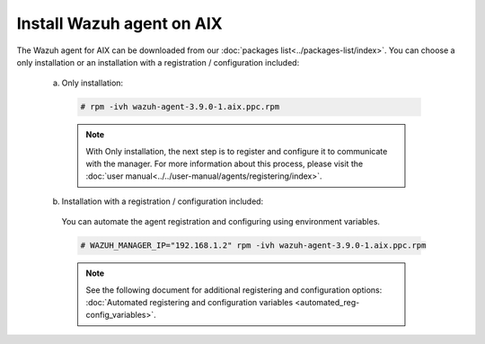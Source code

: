 .. Copyright (C) 2019 Wazuh, Inc.

.. _wazuh_agent_aix:

Install Wazuh agent on AIX
==============================

The Wazuh agent for AIX can be downloaded from our :doc:`packages list<../packages-list/index>`. You can choose a only installation or an installation with a registration / configuration included:

  a) Only installation:

    .. code-block:: console

      # rpm -ivh wazuh-agent-3.9.0-1.aix.ppc.rpm

    .. note:: With Only installation, the next step is to register and configure it to communicate with the manager. For more information about this process, please visit the :doc:`user manual<../../user-manual/agents/registering/index>`.

  b) Installation with a registration / configuration included:

    You can automate the agent registration and configuring using environment variables. 

    .. code-block:: console

      # WAZUH_MANAGER_IP="192.168.1.2" rpm -ivh wazuh-agent-3.9.0-1.aix.ppc.rpm  

    .. note:: See the following document for additional registering and configuration options: :doc:`Automated registering and configuration variables <automated_reg-config_variables>`.   


